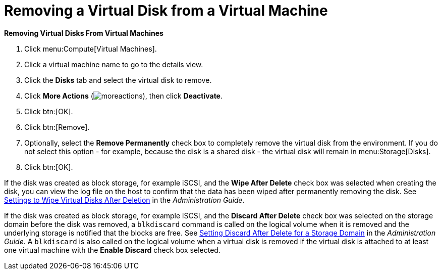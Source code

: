:_content-type: PROCEDURE
:_content-type: PROCEDURE
:_content-type: PROCEDURE
[id="Removing_Virtual_Disks_From_Virtual_Machines"]
= Removing a Virtual Disk from a Virtual Machine

*Removing Virtual Disks From Virtual Machines*

. Click menu:Compute[Virtual Machines].
. Click a virtual machine name to go to the details view.
. Click the *Disks* tab and select the virtual disk to remove.
. Click *More Actions* (image:common/images/moreactions.png[Title="More Actions menu"]), then click *Deactivate*.
. Click btn:[OK].
. Click btn:[Remove].
. Optionally, select the *Remove Permanently* check box to completely remove the virtual disk from the environment. If you do not select this option - for example, because the disk is a shared disk - the virtual disk will remain in menu:Storage[Disks].
. Click btn:[OK].


If the disk was created as block storage, for example iSCSI, and the *Wipe After Delete* check box was selected when creating the disk, you can view the log file on the host to confirm that the data has been wiped after permanently removing the disk. See link:{URL_virt_product_docs}{URL_format}administration_guide/index#Settings_to_Wipe_Virtual_Disks_After_Deletion[Settings to Wipe Virtual Disks After Deletion] in the _Administration Guide_.

If the disk was created as block storage, for example iSCSI, and the *Discard After Delete* check box was selected on the storage domain before the disk was removed, a `blkdiscard` command is called on the logical volume when it is removed and the underlying storage is notified that the blocks are free. See link:{URL_virt_product_docs}{URL_format}administration_guide/index#Setting_Discard_After_Delete_for_a_Storage_Domain[Setting Discard After Delete for a Storage Domain] in the _Administration Guide_. A `blkdiscard` is also called on the logical volume when a virtual disk is removed if the virtual disk is attached to at least one virtual machine with the *Enable Discard* check box selected.
